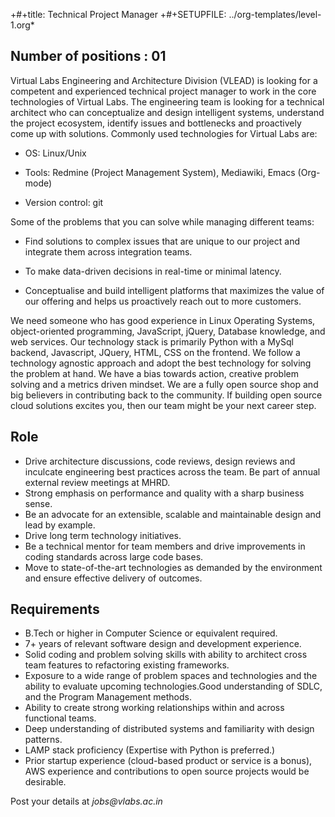 +#+title: Technical Project Manager
+#+SETUPFILE: ../org-templates/level-1.org*

** Number of positions : 01
Virtual Labs Engineering and Architecture Division (VLEAD) is looking
for a competent and experienced technical project manager to work in
the core technologies of Virtual Labs. The engineering team is looking
for a technical architect who can conceptualize and design intelligent
systems, understand the project ecosystem, identify issues and
bottlenecks and proactively come up with solutions. Commonly used
technologies for Virtual Labs are:

- OS: Linux/Unix

- Tools: Redmine (Project Management System), Mediawiki, Emacs (Org-mode)

- Version control: git

Some of the problems that you can solve while managing different teams:

- Find solutions to complex issues that are unique to our project and
  integrate them across integration teams.

- To make data-driven decisions in real-time or minimal latency.

- Conceptualise and build intelligent platforms that maximizes the
  value of our offering and helps us proactively reach out to more
  customers.

We need someone who has good experience in Linux Operating Systems,
object-oriented programming, JavaScript, jQuery, Database knowledge,
and web services. Our technology stack is primarily Python with a
MySql backend, Javascript, JQuery, HTML, CSS on the frontend. We
follow a technology agnostic approach and adopt the best technology
for solving the problem at hand. We have a bias towards action,
creative problem solving and a metrics driven mindset. We are a fully
open source shop and big believers in contributing back to the
community. If building open source cloud solutions excites you, then
our team might be your next career step.

** Role

- Drive architecture discussions, code reviews, design reviews and
  inculcate engineering best practices across the team. Be part of
  annual external review meetings at MHRD.
- Strong emphasis on performance and quality with a sharp business
  sense.
- Be an advocate for an extensible, scalable and maintainable design
  and lead by example.
- Drive long term technology initiatives.
- Be a technical mentor for team members and drive improvements in
  coding standards across large code bases.
- Move to state-of-the-art technologies as demanded by the environment
  and ensure effective delivery of outcomes.

** Requirements

- B.Tech or higher in Computer Science or equivalent required.
- 7+ years of relevant software design and development experience.
- Solid coding and problem solving skills with ability to architect
  cross team features to refactoring existing frameworks.
- Exposure to a wide range of problem spaces and technologies and the
  ability to evaluate upcoming technologies.Good understanding of
  SDLC, and the Program Management methods.
- Ability to create strong working relationships within and across
  functional teams.
- Deep understanding of distributed systems and familiarity with
  design patterns.
- LAMP stack proficiency (Expertise with Python is preferred.)
- Prior startup experience (cloud-based product or service is a
  bonus), AWS experience and contributions to open source projects
  would be desirable.


Post your details at [[jobs@vlabs.ac.in]]

